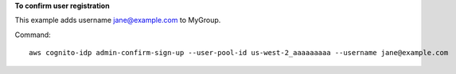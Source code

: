 **To confirm user registration**

This example adds username jane@example.com to MyGroup. 

Command::

  aws cognito-idp admin-confirm-sign-up --user-pool-id us-west-2_aaaaaaaaa --username jane@example.com 
  
